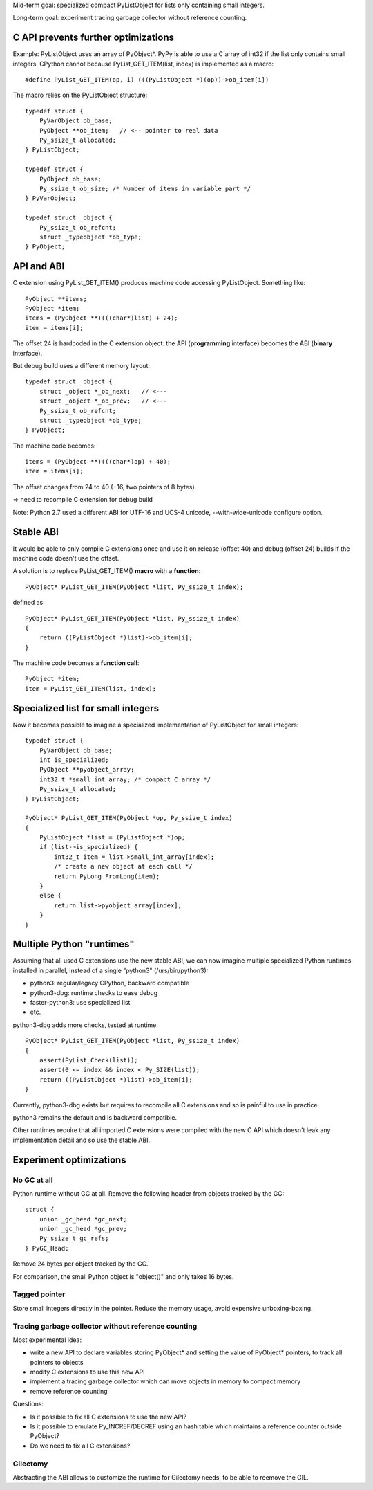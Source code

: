 Mid-term goal: specialized compact PyListObject for lists only containing small
integers.

Long-term goal: experiment tracing garbage collector without reference
counting.

C API prevents further optimizations
====================================

Example: PyListObject uses an array of PyObject*. PyPy is able to use a C array
of int32 if the list only contains small integers. CPython cannot because
PyList_GET_ITEM(list, index) is implemented as a macro::

    #define PyList_GET_ITEM(op, i) (((PyListObject *)(op))->ob_item[i])

The macro relies on the PyListObject structure::

    typedef struct {
        PyVarObject ob_base;
        PyObject **ob_item;   // <-- pointer to real data
        Py_ssize_t allocated;
    } PyListObject;

    typedef struct {
        PyObject ob_base;
        Py_ssize_t ob_size; /* Number of items in variable part */
    } PyVarObject;

    typedef struct _object {
        Py_ssize_t ob_refcnt;
        struct _typeobject *ob_type;
    } PyObject;


API and ABI
===========

C extension using PyList_GET_ITEM() produces machine code accessing
PyListObject. Something like::

    PyObject **items;
    PyObject *item;
    items = (PyObject **)(((char*)list) + 24);
    item = items[i];

The offset 24 is hardcoded in the C extension object: the API (**programming**
interface) becomes the ABI (**binary** interface).

But debug build uses a different memory layout::

    typedef struct _object {
        struct _object *_ob_next;   // <---
        struct _object *_ob_prev;   // <---
        Py_ssize_t ob_refcnt;
        struct _typeobject *ob_type;
    } PyObject;

The machine code becomes::

    items = (PyObject **)(((char*)op) + 40);
    item = items[i];

The offset changes from 24 to 40 (+16, two pointers of 8 bytes).

=> need to recompile C extension for debug build

Note: Python 2.7 used a different ABI for UTF-16 and UCS-4 unicode,
--with-wide-unicode configure option.


Stable ABI
==========

It would be able to only compile C extensions once and use it on release
(offset 40) and debug (offset 24) builds if the machine code doesn't use the
offset.

A solution is to replace PyList_GET_ITEM() **macro** with a **function**::

    PyObject* PyList_GET_ITEM(PyObject *list, Py_ssize_t index);

defined as::

    PyObject* PyList_GET_ITEM(PyObject *list, Py_ssize_t index)
    {
        return ((PyListObject *)list)->ob_item[i];
    }

The machine code becomes a **function call**::

    PyObject *item;
    item = PyList_GET_ITEM(list, index);


Specialized list for small integers
===================================

Now it becomes possible to imagine a specialized implementation of PyListObject
for small integers::

    typedef struct {
        PyVarObject ob_base;
        int is_specialized;
        PyObject **pyobject_array;
        int32_t *small_int_array; /* compact C array */
        Py_ssize_t allocated;
    } PyListObject;

    PyObject* PyList_GET_ITEM(PyObject *op, Py_ssize_t index)
    {
        PyListObject *list = (PyListObject *)op;
        if (list->is_specialized) {
            int32_t item = list->small_int_array[index];
            /* create a new object at each call */
            return PyLong_FromLong(item);
        }
        else {
            return list->pyobject_array[index];
        }
    }


Multiple Python "runtimes"
==========================

Assuming that all used C extensions use the new stable ABI, we can now imagine
multiple specialized Python runtimes installed in parallel, instead of a single
"python3" (/urs/bin/python3):

* python3: regular/legacy CPython, backward compatible
* python3-dbg: runtime checks to ease debug
* faster-python3: use specialized list
* etc.

python3-dbg adds more checks, tested at runtime::

    PyObject* PyList_GET_ITEM(PyObject *list, Py_ssize_t index)
    {
        assert(PyList_Check(list));
        assert(0 <= index && index < Py_SIZE(list));
        return ((PyListObject *)list)->ob_item[i];
    }

Currently, python3-dbg exists but requires to recompile all C extensions and so
is painful to use in practice.

python3 remains the default and is backward compatible.

Other runtimes require that all imported C extensions were compiled with the
new C API which doesn't leak any implementation detail and so use the stable
ABI.


Experiment optimizations
========================

No GC at all
------------

Python runtime without GC at all. Remove the following header from objects
tracked by the GC::

    struct {
        union _gc_head *gc_next;
        union _gc_head *gc_prev;
        Py_ssize_t gc_refs;
    } PyGC_Head;

Remove 24 bytes per object tracked by the GC.

For comparison, the small Python object is "object()" and only takes 16 bytes.

Tagged pointer
--------------

Store small integers directly in the pointer. Reduce the memory usage, avoid
expensive unboxing-boxing.

Tracing garbage collector without reference counting
----------------------------------------------------

Most experimental idea:

* write a new API to declare variables storing PyObject* and setting the value
  of PyObject* pointers, to track all pointers to objects
* modify C extensions to use this new API
* implement a tracing garbage collector which can move objects in memory
  to compact memory
* remove reference counting

Questions:

* Is it possible to fix all C extensions to use the new API?
* Is it possible to emulate Py_INCREF/DECREF using an hash table which
  maintains a reference counter outside PyObject?
* Do we need to fix all C extensions?

Gilectomy
---------

Abstracting the ABI allows to customize the runtime for Gilectomy needs, to be
able to reemove the GIL.

